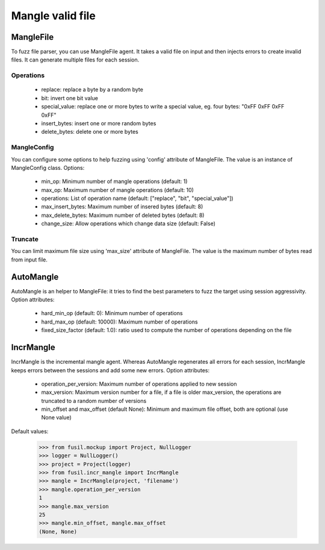 *****************
Mangle valid file
*****************

MangleFile
==========

To fuzz file parser, you can use MangleFile agent. It takes a valid file on
input and then injects errors to create invalid files. It can generate
multiple files for each session.

Operations
----------

 * replace: replace a byte by a random byte
 * bit: invert one bit value
 * special_value: replace one or more bytes to write a special value,
   eg. four bytes: "0xFF 0xFF 0xFF 0xFF"
 * insert_bytes: insert one or more random bytes
 * delete_bytes: delete one or more bytes


MangleConfig
------------

You can configure some options to help fuzzing using 'config' attribute of
MangleFile. The value is an instance of MangleConfig class. Options:

 * min_op: Minimum number of mangle operations (default: 1)
 * max_op: Maximum number of mangle operations (default: 10)
 * operations: List of operation name (default: ["replace", "bit", "special_value"])
 * max_insert_bytes: Maximum number of insered bytes (default: 8)
 * max_delete_bytes: Maximum number of deleted bytes (default: 8)
 * change_size: Allow operations which change data size (default: False)


Truncate
--------

You can limit maximum file size using 'max_size' attribute of MangleFile.
The value is the maximum number of bytes read from input file.

AutoMangle
==========

AutoMangle is an helper to MangleFile: it tries to find the best parameters
to fuzz the target using session aggressivity. Option attributes:

 * hard_min_op (default: 0): Minimum number of operations
 * hard_max_op (default: 10000): Maximum number of operations
 * fixed_size_factor (default: 1.0): ratio used to compute the number
   of operations depending on the file

IncrMangle
==========

IncrMangle is the incremental mangle agent. Whereas AutoMangle regenerates
all errors for each session, IncrMangle keeps errors between the sessions
and add some new errors. Option attributes:

 * operation_per_version: Maximum number of operations applied
   to new session
 * max_version: Maximum version number for a file, if a file
   is older max_version, the operations are truncated to a random number
   of versions
 * min_offset and max_offset (default None): Minimum and maximum file offset,
   both are optional (use None value)

Default values:

    >>> from fusil.mockup import Project, NullLogger
    >>> logger = NullLogger()
    >>> project = Project(logger)
    >>> from fusil.incr_mangle import IncrMangle
    >>> mangle = IncrMangle(project, 'filename')
    >>> mangle.operation_per_version
    1
    >>> mangle.max_version
    25
    >>> mangle.min_offset, mangle.max_offset
    (None, None)


